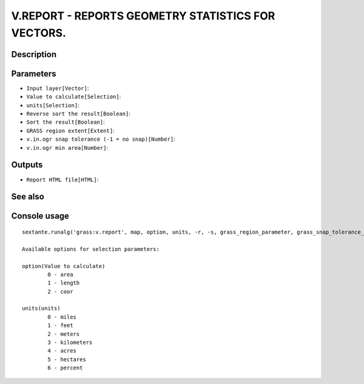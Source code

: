 V.REPORT - REPORTS GEOMETRY STATISTICS FOR VECTORS.
===================================================

Description
-----------

Parameters
----------

- ``Input layer[Vector]``:
- ``Value to calculate[Selection]``:
- ``units[Selection]``:
- ``Reverse sort the result[Boolean]``:
- ``Sort the result[Boolean]``:
- ``GRASS region extent[Extent]``:
- ``v.in.ogr snap tolerance (-1 = no snap)[Number]``:
- ``v.in.ogr min area[Number]``:

Outputs
-------

- ``Report HTML file[HTML]``:

See also
---------


Console usage
-------------


::

	sextante.runalg('grass:v.report', map, option, units, -r, -s, grass_region_parameter, grass_snap_tolerance_parameter, grass_min_area_parameter, html)

	Available options for selection parameters:

	option(Value to calculate)
		0 - area
		1 - length
		2 - coor

	units(units)
		0 - miles
		1 - feet
		2 - meters
		3 - kilometers
		4 - acres
		5 - hectares
		6 - percent
